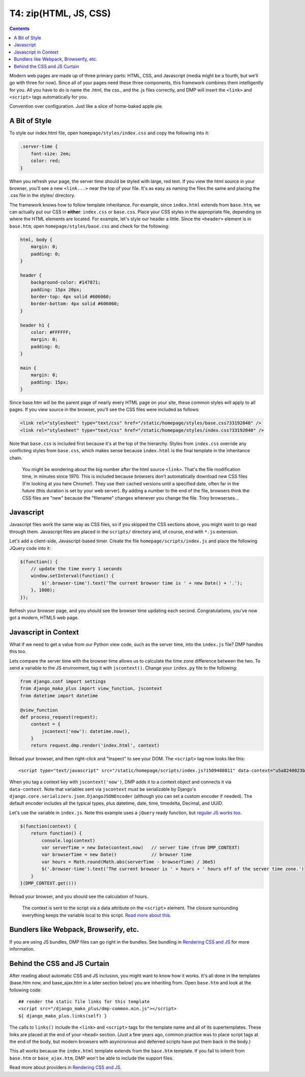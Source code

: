 T4: zip(HTML, JS, CSS)
===========================================

.. contents::
    :depth: 2

Modern web pages are made up of three primary parts: HTML, CSS, and Javascript (media might be a fourth, but we'll go with three for now). Since all of your pages need these three components, this framework combines them intelligently for you. All you have to do is name the .html, the css., and the .js files correctly, and DMP will insert the ``<link>`` and ``<script>`` tags automatically for you.

Convention over configuration.  Just like a slice of home-baked apple pie.

A Bit of Style
---------------------------------------------------

To style our index.html file, open ``homepage/styles/index.css`` and copy the following into it:

.. code:: python

    .server-time {
        font-size: 2em;
        color: red;
    }

When you refresh your page, the server time should be styled with large, red text. If you view the html source in your browser, you'll see a new ``<link...>`` near the top of your file. It's as easy as naming the files the same and placing the .css file in the styles/ directory.

The framework knows how to follow template inheritance. For example, since ``index.html`` extends from ``base.htm``, we can actually put our CSS in **either**: ``index.css`` or ``base.css``.  Place your CSS styles in the appropriate file, depending on where the HTML elements are located. For example, let's style our header a little. Since the ``<header>`` element is in ``base.htm``, open ``homepage/styles/base.css`` and check for the following:

.. code:: css

    html, body {
        margin: 0;
        padding: 0;
    }

    header {
        background-color: #147871;
        padding: 15px 20px;
        border-top: 4px solid #606060;
        border-bottom: 4px solid #606060;
    }

    header h1 {
        color: #FFFFFF;
        margin: 0;
        padding: 0;
    }

    main {
        margin: 0;
        padding: 15px;
    }

Since base.htm will be the parent page of nearly every HTML page on your site, these common styles will apply to all pages. If you view source in the browser, you'll see the CSS files were included as follows:

.. code:: html

    <link rel="stylesheet" type="text/css" href="/static/homepage/styles/base.css?33192040" />
    <link rel="stylesheet" type="text/css" href="/static/homepage/styles/index.css?33192040" />

Note that ``base.css`` is included first because it's at the top of the hierarchy. Styles from ``index.css`` override any conflicting styles from ``base.css``, which makes sense because ``index.html`` is the final template in the inheritance chain.

    You might be wondering about the big number after the html source ``<link>``. That's the file modification time, in minutes since 1970. This is included because browsers don't automatically download new CSS files (I'm looking at you here Chrome!). They use their cached versions until a specified date, often far in the future (this duration is set by your web server). By adding a number to the end of the file, browsers think the CSS files are "new" because the "filename" changes whenever you change the file. Trixy browserses...


Javascript
-----------------------------

Javascript files work the same way as CSS files, so if you skipped the CSS sections above, you might want to go read through them. Javascript files are placed in the ``scripts/`` directory and, of course, end with ``*.js`` extension.

Let's add a client-side, Javascript-based timer. Create the file ``homepage/scripts/index.js`` and place the following JQuery code into it:

.. code:: javascript

    $(function() {
        // update the time every 1 seconds
        window.setInterval(function() {
            $('.browser-time').text('The current browser time is ' + new Date() + '.');
        }, 1000);
    });

Refresh your browser page, and you should see the browser time updating each second. Congratulations, you've now got a modern, HTML5 web page.

Javascript in Context
--------------------------------

What if we need to get a value from our Python view code, such as the server time, into the ``index.js`` file?  DMP handles this too.

Lets compare the server time with the browser time allows us to calculate the time zone difference between the two. To send a variable to the JS environment, tag it with ``jscontext()``.  Change your ``index.py`` file to the following:

.. code:: python

    from django.conf import settings
    from django_mako_plus import view_function, jscontext
    from datetime import datetime

    @view_function
    def process_request(request):
        context = {
            jscontext('now'): datetime.now(),
        }
        return request.dmp.render('index.html', context)

Reload your browser, and then right-click and "Inspect" to see your DOM.  The ``<script>`` tag now looks like this:

::

    <script type="text/javascript" src="/static/homepage/scripts/index.js?1509480811" data-context="u5a8240023befacbc327df447012720"></script>

When you tag a context key with ``jscontext('now')``, DMP adds it to a context object and connects it via ``data-context``.  Note that variables sent via ``jscontext`` must be serializable by Django's ``django.core.serializers.json.DjangoJSONEncoder`` (although you can set a custom encoder if needed).  The default encoder includes all the typical types, plus datetime, date, time, timedelta, Decimal, and UUID.

Let's use the variable in ``index.js``.  Note this example uses a ``jQuery`` ready function, but `regular JS works too <static_context.html#referencing-the-context>`_.

.. code:: javascript

    $(function(context) {
        return function() {
            console.log(context)
            var serverTime = new Date(context.now)   // server time (from DMP_CONTEXT)
            var browserTime = new Date()             // browser time
            var hours = Math.round(Math.abs(serverTime - browserTime) / 36e5)
            $('.browser-time').text('The current browser is ' + hours + ' hours off of the server time zone.')
        }
    }(DMP_CONTEXT.get()))

Reload your browser, and you should see the calculation of hours.

    The context is sent to the script via a data attribute on the ``<script>`` element.  The closure surrounding everything keeps the variable local to this script.  `Read more about this <static_webpack.html#examples>`_.



Bundlers like Webpack, Browserify, etc.
------------------------------------------

If you are using JS bundles, DMP files can go right in the bundles.  See bundling in `Rendering CSS and JS <static.html>`_ for more information.

Behind the CSS and JS Curtain
-----------------------------

After reading about automatic CSS and JS inclusion, you might want to know how it works. It's all done in the templates (base.htm now, and base\_ajax.htm in a later section below) you are inheriting from. Open ``base.htm`` and look at the following code:

::

    ## render the static file links for this template
    <script src="/django_mako_plus/dmp-common.min.js"></script>
    ${ django_mako_plus.links(self) }

The calls to ``links()`` include the ``<link>`` and ``<script>`` tags for the template name and all of its supertemplates. These links are placed at the end of your ``<head>`` section.  (Just a few years ago, common practice was to place script tags at the end of the body, but modern browsers with asyncronous and deferred scripts have put them back in the body.)

This all works because the ``index.html`` template extends from the ``base.htm`` template. If you fail to inherit from ``base.htm`` or ``base_ajax.htm``, DMP won't be able to include the support files.

Read more about providers in `Rendering CSS and JS <static.html>`_.
